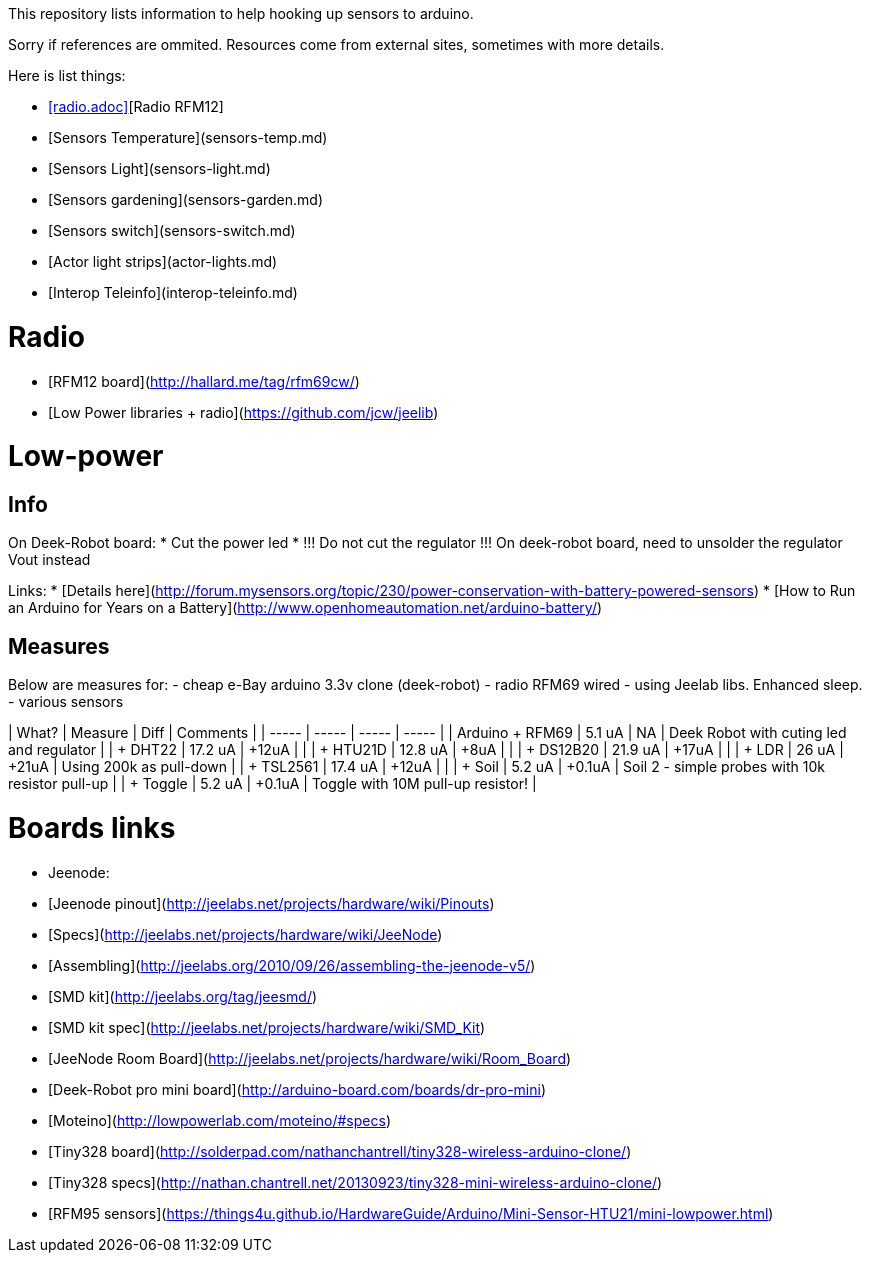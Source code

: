 This repository lists information to help hooking up sensors to arduino.

Sorry if references are ommited.
Resources come from external sites, sometimes with more details. 

Here is list things: 

* <<radio.adoc>>[Radio RFM12]
* [Sensors Temperature](sensors-temp.md)
* [Sensors Light](sensors-light.md)
* [Sensors gardening](sensors-garden.md)
* [Sensors switch](sensors-switch.md)
* [Actor light strips](actor-lights.md)
* [Interop Teleinfo](interop-teleinfo.md)

= Radio

* [RFM12 board](http://hallard.me/tag/rfm69cw/)
* [Low Power libraries + radio](https://github.com/jcw/jeelib)

= Low-power

== Info

On Deek-Robot board:
* Cut the power led
* !!! Do not cut the regulator !!! On deek-robot board, need to unsolder the regulator Vout instead

Links:
* [Details here](http://forum.mysensors.org/topic/230/power-conservation-with-battery-powered-sensors)
* [How to Run an Arduino for Years on a Battery](http://www.openhomeautomation.net/arduino-battery/)

== Measures

Below are measures for:
- cheap e-Bay arduino 3.3v clone (deek-robot)
- radio RFM69 wired
- using Jeelab libs. Enhanced sleep.
- various sensors

| What? | Measure | Diff | Comments |
| ----- | ----- | ----- | ----- |
| Arduino + RFM69 | 5.1 uA | NA | Deek Robot with cuting led and regulator |
| + DHT22 | 17.2 uA | +12uA | |
| + HTU21D | 12.8 uA | +8uA | |
| + DS12B20 | 21.9 uA | +17uA | |
| + LDR | 26 uA | +21uA | Using 200k as pull-down |
| + TSL2561 | 17.4 uA | +12uA | |
| + Soil | 5.2 uA | +0.1uA | Soil 2 - simple probes with 10k resistor pull-up |
| + Toggle | 5.2 uA | +0.1uA | Toggle with 10M pull-up resistor! |

= Boards links

* Jeenode:
  * [Jeenode pinout](http://jeelabs.net/projects/hardware/wiki/Pinouts)
  * [Specs](http://jeelabs.net/projects/hardware/wiki/JeeNode)
  * [Assembling](http://jeelabs.org/2010/09/26/assembling-the-jeenode-v5/)
  * [SMD kit](http://jeelabs.org/tag/jeesmd/)
  * [SMD kit spec](http://jeelabs.net/projects/hardware/wiki/SMD_Kit)
  * [JeeNode Room Board](http://jeelabs.net/projects/hardware/wiki/Room_Board)
* [Deek-Robot pro mini board](http://arduino-board.com/boards/dr-pro-mini)
* [Moteino](http://lowpowerlab.com/moteino/#specs)
* [Tiny328 board](http://solderpad.com/nathanchantrell/tiny328-wireless-arduino-clone/)
* [Tiny328 specs](http://nathan.chantrell.net/20130923/tiny328-mini-wireless-arduino-clone/)
* [RFM95 sensors](https://things4u.github.io/HardwareGuide/Arduino/Mini-Sensor-HTU21/mini-lowpower.html)